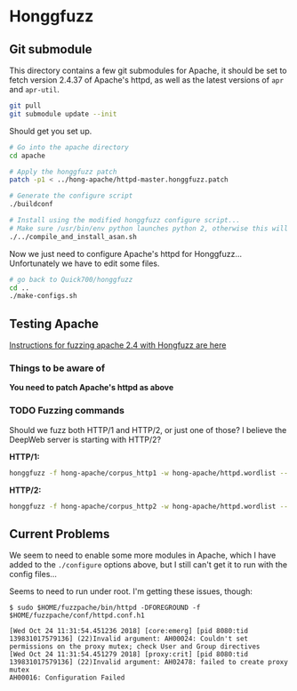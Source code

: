* Honggfuzz

** Git submodule

   This directory contains a few git submodules for Apache, it should
   be set to fetch version 2.4.37 of Apache's httpd, as well as the
   latest versions of ~apr~ and ~apr-util~.

   #+BEGIN_SRC sh
     git pull
     git submodule update --init
   #+END_SRC

   Should get you set up.

   #+BEGIN_SRC sh
     # Go into the apache directory
     cd apache

     # Apply the honggfuzz patch
     patch -p1 < ../hong-apache/httpd-master.honggfuzz.patch

     # Generate the configure script
     ./buildconf

     # Install using the modified honggfuzz configure script...
     # Make sure /usr/bin/env python launches python 2, otherwise this will fail.
     ./../compile_and_install_asan.sh
   #+END_SRC

   Now we just need to configure Apache's httpd for Honggfuzz... Unfortunately we have to edit some files.

   #+BEGIN_SRC sh
     # go back to Quick700/honggfuzz
     cd .. 
     ./make-configs.sh
   #+END_SRC

** Testing Apache

   [[https://github.com/google/honggfuzz/tree/master/examples/apache-httpd][Instructions for fuzzing apache 2.4 with Hongfuzz are here]]


*** Things to be aware of

    *You need to patch Apache's httpd as above*

*** TODO Fuzzing commands

    Should we fuzz both HTTP/1 and HTTP/2, or just one of those? I
    believe the DeepWeb server is starting with HTTP/2?

    *HTTP/1:*

    #+BEGIN_SRC sh
      honggfuzz -f hong-apache/corpus_http1 -w hong-apache/httpd.wordlist -- ./dist/bin/httpd -DFOREGROUND -f httpd.conf.h1
    #+END_SRC

    *HTTP/2:*

    #+BEGIN_SRC sh
      honggfuzz -f hong-apache/corpus_http2 -w hong-apache/httpd.wordlist -- ./dist/bin/httpd -DFOREGROUND -f httpd.conf.h2
    #+END_SRC

** Current Problems

   We seem to need to enable some more modules in Apache, which I have
   added to the ~./configure~ options above, but I still can't get it
   to run with the config files...

   Seems to need to run under root. I'm getting these issues, though:

   #+BEGIN_EXAMPLE
     $ sudo $HOME/fuzzpache/bin/httpd -DFOREGROUND -f $HOME/fuzzpache/conf/httpd.conf.h1

     [Wed Oct 24 11:31:54.451236 2018] [core:emerg] [pid 8080:tid 139831017579136] (22)Invalid argument: AH00024: Couldn't set permissions on the proxy mutex; check User and Group directives
     [Wed Oct 24 11:31:54.451279 2018] [proxy:crit] [pid 8080:tid 139831017579136] (22)Invalid argument: AH02478: failed to create proxy mutex
     AH00016: Configuration Failed
   #+END_EXAMPLE
